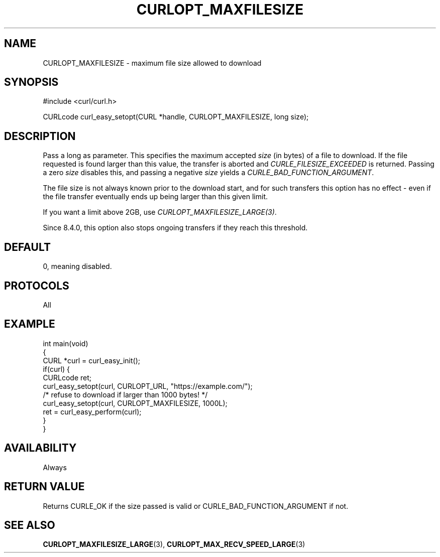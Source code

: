 .\" generated by cd2nroff 0.1 from CURLOPT_MAXFILESIZE.md
.TH CURLOPT_MAXFILESIZE 3 "2024-06-25" libcurl
.SH NAME
CURLOPT_MAXFILESIZE \- maximum file size allowed to download
.SH SYNOPSIS
.nf
#include <curl/curl.h>

CURLcode curl_easy_setopt(CURL *handle, CURLOPT_MAXFILESIZE, long size);
.fi
.SH DESCRIPTION
Pass a long as parameter. This specifies the maximum accepted \fIsize\fP (in
bytes) of a file to download. If the file requested is found larger than this
value, the transfer is aborted and \fICURLE_FILESIZE_EXCEEDED\fP is returned.
Passing a zero \fIsize\fP disables this, and passing a negative \fIsize\fP yields a
\fICURLE_BAD_FUNCTION_ARGUMENT\fP.

The file size is not always known prior to the download start, and for such
transfers this option has no effect \- even if the file transfer eventually
ends up being larger than this given limit.

If you want a limit above 2GB, use \fICURLOPT_MAXFILESIZE_LARGE(3)\fP.

Since 8.4.0, this option also stops ongoing transfers if they reach this
threshold.
.SH DEFAULT
0, meaning disabled.
.SH PROTOCOLS
All
.SH EXAMPLE
.nf
int main(void)
{
  CURL *curl = curl_easy_init();
  if(curl) {
    CURLcode ret;
    curl_easy_setopt(curl, CURLOPT_URL, "https://example.com/");
    /* refuse to download if larger than 1000 bytes! */
    curl_easy_setopt(curl, CURLOPT_MAXFILESIZE, 1000L);
    ret = curl_easy_perform(curl);
  }
}
.fi
.SH AVAILABILITY
Always
.SH RETURN VALUE
Returns CURLE_OK if the size passed is valid or CURLE_BAD_FUNCTION_ARGUMENT if
not.
.SH SEE ALSO
.BR CURLOPT_MAXFILESIZE_LARGE (3),
.BR CURLOPT_MAX_RECV_SPEED_LARGE (3)
